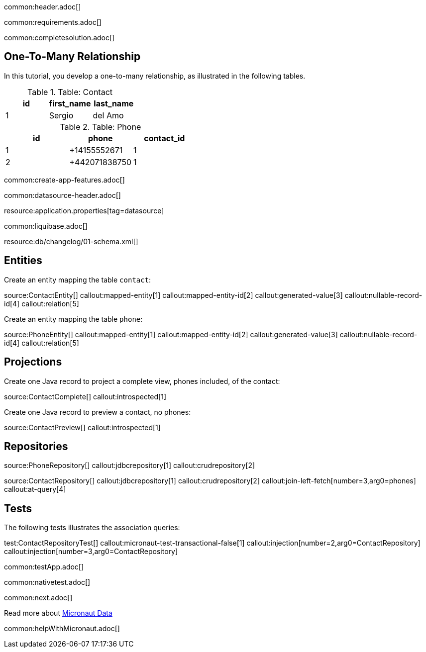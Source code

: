 common:header.adoc[]

common:requirements.adoc[]

common:completesolution.adoc[]

== One-To-Many Relationship

In this tutorial, you develop a one-to-many relationship, as illustrated in the following tables.

.Table: Contact
[cols="1,1,1", options="header"]
|===
| id | first_name | last_name
| 1  | Sergio       | del Amo
|===

.Table: Phone
[cols="1,1,1", options="header"]
|===
| id | phone       | contact_id
| 1  | +14155552671 | 1
| 2  | +442071838750 | 1
|===

common:create-app-features.adoc[]

common:datasource-header.adoc[]

resource:application.properties[tag=datasource]


common:liquibase.adoc[]

resource:db/changelog/01-schema.xml[]

== Entities

Create an entity mapping the table `contact`:

source:ContactEntity[]
callout:mapped-entity[1]
callout:mapped-entity-id[2]
callout:generated-value[3]
callout:nullable-record-id[4]
callout:relation[5]

Create an entity mapping the table `phone`:

source:PhoneEntity[]
callout:mapped-entity[1]
callout:mapped-entity-id[2]
callout:generated-value[3]
callout:nullable-record-id[4]
callout:relation[5]

== Projections

Create one Java record to project a complete view, phones included, of the contact:

source:ContactComplete[]
callout:introspected[1]

Create one Java record to preview a contact, no phones:

source:ContactPreview[]
callout:introspected[1]

== Repositories

source:PhoneRepository[]
callout:jdbcrepository[1]
callout:crudrepository[2]

source:ContactRepository[]
callout:jdbcrepository[1]
callout:crudrepository[2]
callout:join-left-fetch[number=3,arg0=phones]
callout:at-query[4]


== Tests

The following tests illustrates the association queries:

test:ContactRepositoryTest[]
callout:micronaut-test-transactional-false[1]
callout:injection[number=2,arg0=ContactRepository]
callout:injection[number=3,arg0=ContactRepository]

common:testApp.adoc[]

common:nativetest.adoc[]

common:next.adoc[]

Read more about https://micronaut-projects.github.io/micronaut-data/latest/guide/[Micronaut Data]

common:helpWithMicronaut.adoc[]

